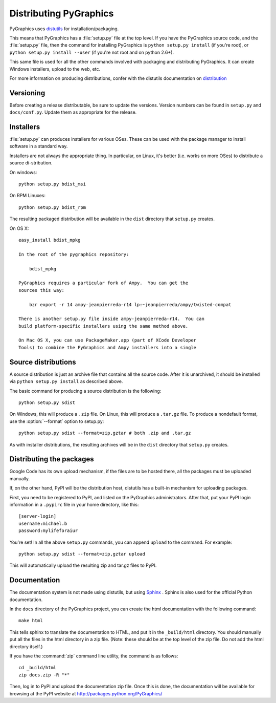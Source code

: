=======================
Distributing PyGraphics
=======================

PyGraphics uses `distutils <http://docs.python.org/library/distutils.html>`_
for installation/packaging.

This means that PyGraphics has a :file:`setup.py` file at the top level. If you
have the PyGraphics source code, and the :file:`setup.py` file, then the command
for installing PyGraphics is ``python setup.py install`` (if you're root), or
``python setup.py install --user`` (if you're not root and on python 2.6+).

This same file is used for all the other commands involved with packaging and
distributing PyGraphics. It can create Windows installers, upload to the web,
etc.

For more information on producing distributions, confer with the distutils
documentation on
`distribution <http://docs.python.org/distutils/builtdist.html>`_

Versioning
==========

Before creating a release distributable, be sure to update the versions.
Version numbers can be found in ``setup.py`` and ``docs/conf.py``.
Update them as appropriate for the release.

Installers
==========

:file:`setup.py` can produces installers for various OSes. These can be used
with the package manager to install software in a standard way.

Installers are not always the appropriate thing. In particular, on Linux,
it's better (i.e. works on more OSes) to distribute a source di-stribution.

On windows::

    python setup.py bdist_msi

On RPM Linuxes::

    python setup.py bdist_rpm

The resulting packaged distribution will be available in the ``dist`` directory
that ``setup.py`` creates.

On OS X::

    easy_install bdist_mpkg

    In the root of the pygraphics repository:

        bdist_mpkg

    PyGraphics requires a particular fork of Ampy.  You can get the
    sources this way:

        bzr export -r 14 ampy-jeanpierreda-r14 lp:~jeanpierreda/ampy/twisted-compat

    There is another setup.py file inside ampy-jeanpierreda-r14.  You can
    build platform-specific installers using the same method above.

    On Mac OS X, you can use PackageMaker.app (part of XCode Developer
    Tools) to combine the PyGraphics and Ampy installers into a single


Source distributions
====================

A source distribution is just an archive file that contains all the source code.
After it is unarchived, it should be installed via ``python setup.py install``
as described above.

The basic command for producing a source distribution is the following::

    python setup.py sdist

On Windows, this will produce a ``.zip`` file. On Linux, this will produce a
``.tar.gz`` file. To produce a nondefault format, use the :option:`--format`
option to setup.py::

    python setup.py sdist --format=zip,gztar # both .zip and .tar.gz

As with installer distributions, the resulting archives will be in the ``dist``
directory that ``setup.py`` creates.

Distributing the packages
=========================

Google Code has its own upload mechanism, if the files are to be hosted there,
all the packages must be uploaded manually.

If, on the other hand, PyPI will be the distribution host, distutils has a
built-in mechanism for uploading packages.

First, you need to be registered to PyPI, and listed on the PyGraphics
administrators. After that, put your PyPI login information in a 
``.pypirc`` file in your home directory, like this::

    [server-login]
    username:michael.b
    password:mylifeforaiur

You're set! In all the above ``setup.py`` commands, you can append ``upload``
to the command. For example::

    python setup.py sdist --format=zip,gztar upload

This will automatically upload the resulting zip and tar.gz files to PyPI.

Documentation
=============

The documentation system is not made using distutils, but using 
`Sphinx <http://sphinx.pocoo.org/>`_ . Sphinx is also used for the official
Python documentation.

In the ``docs`` directory of the PyGraphics project, you can create the html
documentation with the following command::

    make html

This tells sphinx to translate the documentation to HTML, and put it in the
``_build/html`` directory. You should manually put all the files in the html 
directory in a zip file. (Note: these should be at the top level of the zip
file. Do not add the html directory itself.)

If you have the :command:`zip` command line utility, the command is as follows::

    cd _build/html
    zip docs.zip -R "*"

Then, log in to PyPI and upload the documentation zip file.
Once this is done, the documentation will be available for browsing at the
PyPI website at http://packages.python.org/PyGraphics/ 
